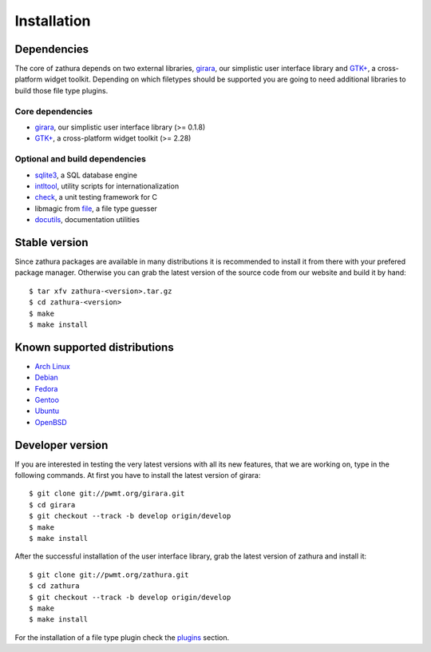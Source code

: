Installation
============

Dependencies
------------

The core of zathura depends on two external libraries,
`girara </projects/girara/>`_, our simplistic user interface library and
`GTK+ <http://www.gtk.org/>`_, a cross-platform widget toolkit.
Depending on which filetypes should be supported you are going to need
additional libraries to build those file type plugins.

Core dependencies
~~~~~~~~~~~~~~~~~

-  `girara </projects/girara/>`_, our simplistic user interface library
   (>= 0.1.8)
-  `GTK+ <http://www.gtk.org/>`_, a cross-platform widget toolkit (>=
   2.28)

Optional and build dependencies
~~~~~~~~~~~~~~~~~~~~~~~~~~~~~~~

-  `sqlite3 <https://www.sqlite.org/>`_, a SQL database engine
-  `intltool <https://launchpad.net/intltool>`_, utility scripts for
   internationalization
-  `check <http://check.sourceforge.net/>`_, a unit testing framework
   for C
-  libmagic from `file <http://www.darwinsys.com/file/>`_, a file type
   guesser
-  `docutils <http://docutils.sourceforge.net>`_, documentation
   utilities

Stable version
--------------

Since zathura packages are available in many distributions it is
recommended to install it from there with your prefered package manager.
Otherwise you can grab the latest version of the source code from our
website and build it by hand:

::

    $ tar xfv zathura-<version>.tar.gz
    $ cd zathura-<version>
    $ make
    $ make install

Known supported distributions
-----------------------------

-  `Arch
   Linux <http://www.archlinux.org/packages/community/x86_64/zathura>`_
-  `Debian <http://packages.debian.org/en/sid/zathura>`_
-  `Fedora <http://pkgs.org/fedora-rawhide/fedora-i386/zathura-0.0.8.5.fc17.i686.rpm.html>`_
-  `Gentoo <http://packages.gentoo.org/package/app-text/zathura>`_
-  `Ubuntu <http://packages.ubuntu.com/precise/zathura>`_
-  `OpenBSD <http://openports.se/textproc/zathura>`_

Developer version
-----------------

If you are interested in testing the very latest versions with all its
new features, that we are working on, type in the following commands. At
first you have to install the latest version of girara:

::

    $ git clone git://pwmt.org/girara.git
    $ cd girara
    $ git checkout --track -b develop origin/develop
    $ make
    $ make install

After the successful installation of the user interface library, grab
the latest version of zathura and install it:

::

    $ git clone git://pwmt.org/zathura.git
    $ cd zathura
    $ git checkout --track -b develop origin/develop
    $ make
    $ make install

For the installation of a file type plugin check the
`plugins <../plugins>`_ section.
